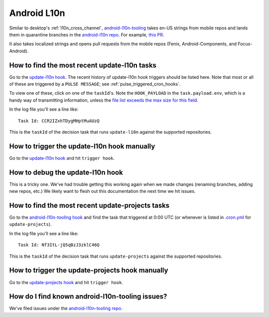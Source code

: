 Android L10n
============

Similar to desktop's :ref:`l10n_cross_channel`, `android-l10n-tooling <https://github.com/mozilla-l10n/android-l10n-tooling/>`__ takes en-US strings from mobile repos and lands them in quarantine branches in the `android-l10n repo <https://github.com/mozilla-l10n/android-l10n>`__. For example, `this PR <https://github.com/mozilla-l10n/android-l10n/pull/483>`__.

It also takes localized strings and opens pull requests from the mobile repos (Fenix, Android-Components, and Focus-Android).

How to find the most recent update-l10n tasks
---------------------------------------------
Go to the `update-l10n hook`_. The recent history of update-l10n hook triggers should be listed here. Note that most or all of these are triggered by a ``PULSE MESSAGE``; see :ref:`pulse_triggered_cron_hooks`.

To view one of these, click on one of the ``taskId``'s. Note the ``HOOK_PAYLOAD`` in the ``task.payload.env``, which is a handy way of transmitting information, unless the `file list exceeds the max size for this field <https://github.com/mozilla-l10n/android-l10n-tooling/issues/28>`__.

In the log file you'll see a line like::

    Task Id: CCR2IZxhTDygMHptMuAUzQ

This is the ``taskId`` of the decision task that runs ``update-l10n`` against the supported repositories.

How to trigger the update-l10n hook manually
--------------------------------------------

Go to the `update-l10n hook`_ and hit ``trigger hook``.

How to debug the update-l10n hook
---------------------------------

This is a tricky one. We've had trouble getting this working again when we made changes (renaming branches, adding new repos, etc.) We likely want to flesh out this documentation the next time we hit issues.

How to find the most recent update-projects tasks
-------------------------------------------------

Go to the `android-l10n-tooling hook`_ and find the task that triggered at 0:00 UTC (or whenever is listed in `.cron.yml <https://github.com/mozilla-l10n/android-l10n-tooling/blob/master/.cron.yml>`__ for ``update-projects``).

In the log file you'll see a line like::

    Task Id: Nf3ItL-jQ5qBzJ3zklC46Q

This is the ``taskId`` of the decision task that runs ``update-projects`` against the supported repositories.

How to trigger the update-projects hook manually
------------------------------------------------

Go to the  `update-projects hook`_ and hit ``trigger hook``.

How do I find known android-l10n-tooling issues?
------------------------------------------------

We've filed issues under the `android-l10n-tooling repo <https://github.com/mozilla-l10n/android-l10n-tooling/issues>`__.

.. _update-l10n hook: https://firefox-ci-tc.services.mozilla.com/hooks/project-releng/cron-task-mozilla-l10n-android-l10n-tooling%2Fupdate-l10n

.. _android-l10n-tooling hook: https://firefox-ci-tc.services.mozilla.com/hooks/project-releng/cron-task-mozilla-l10n-android-l10n-tooling
.. _update-projects hook: https://firefox-ci-tc.services.mozilla.com/hooks/project-releng/cron-task-mozilla-l10n-android-l10n-tooling%2Fupdate-projects
